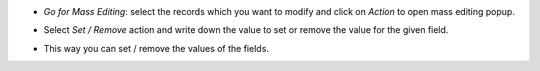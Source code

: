 * *Go for Mass Editing*: select the records which you want to modify and click on *Action* to open mass editing popup.

.. image:: ../static/description/mass_editing-3.png
   :width: 70%

* Select *Set / Remove* action and write down the value to set or remove the value for the given field.

.. image:: ../static/description/mass_editing-4.png
   :width: 70%

* This way you can set / remove the values of the fields.

.. image:: ../static/description/mass_editing-5.png
   :width: 70%
